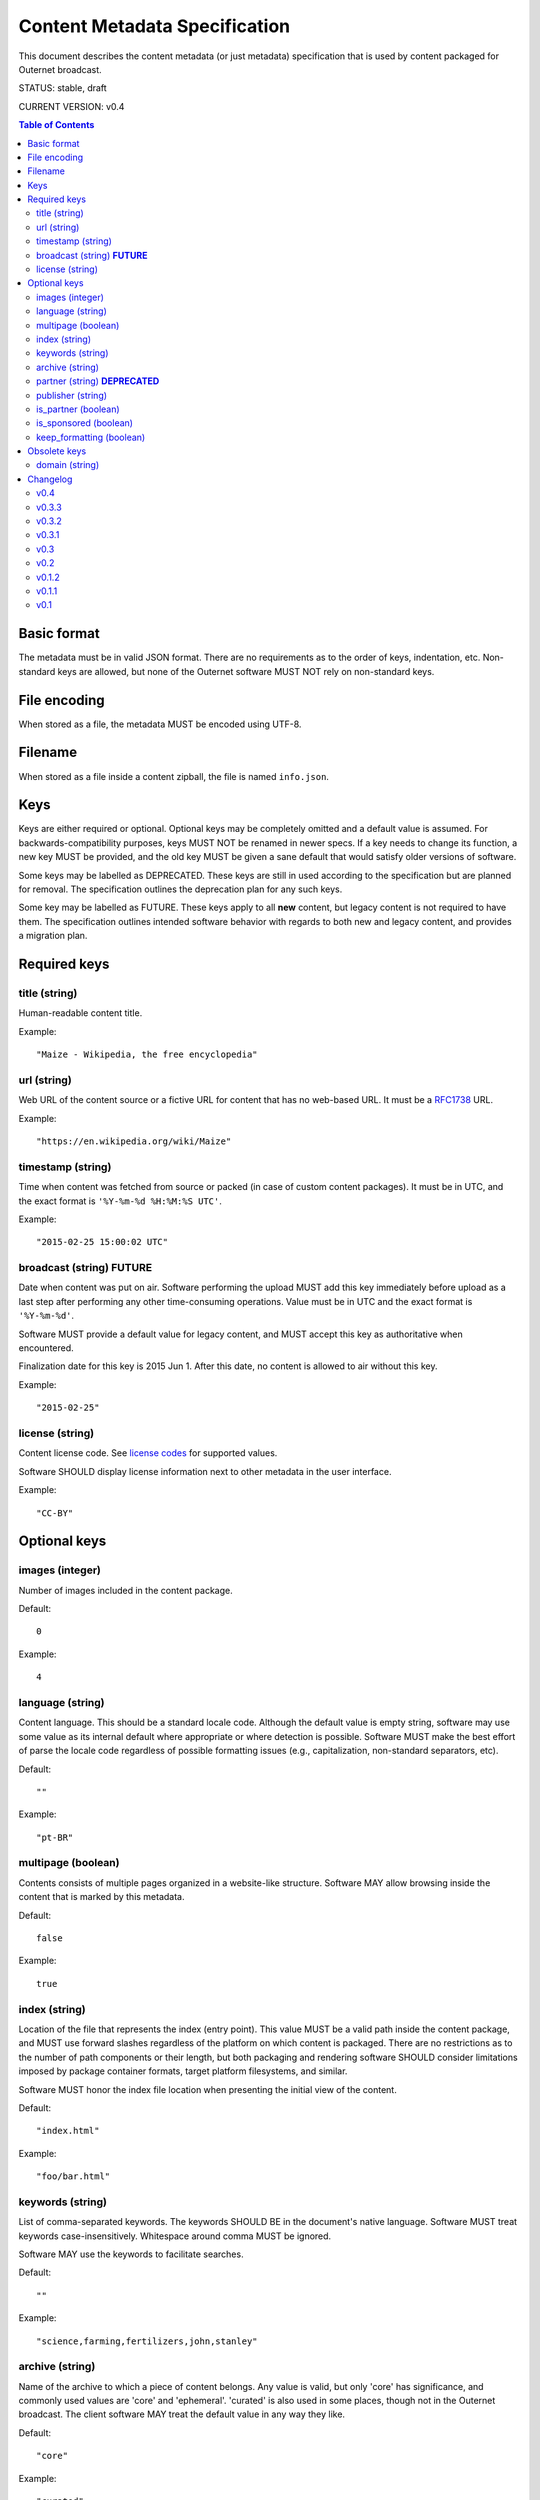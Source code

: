 ==============================
Content Metadata Specification
==============================

This document describes the content metadata (or just metadata) specification
that is used by content packaged for Outernet broadcast.

STATUS: stable, draft

CURRENT VERSION: v0.4

.. contents:: Table of Contents

Basic format
============

The metadata must be in valid JSON format. There are no requirements as to the
order of keys, indentation, etc. Non-standard keys are allowed, but none of the
Outernet software MUST NOT rely on non-standard keys.

File encoding
=============

When stored as a file, the metadata MUST be encoded using UTF-8.

Filename
========

When stored as a file inside a content zipball, the file is named 
``info.json``.

Keys
====

Keys are either required or optional. Optional keys may be completely omitted
and a default value is assumed. For backwards-compatibility purposes, keys MUST
NOT be renamed in newer specs. If a key needs to change its function, a new key
MUST be provided, and the old key MUST be given a sane default that would
satisfy older versions of software.

Some keys may be labelled as DEPRECATED. These keys are still in used according
to the specification but are planned for removal. The specification outlines
the deprecation plan for any such keys.

Some key may be labelled as FUTURE. These keys apply to all **new** content,
but legacy content is not required to have them. The specification outlines
intended software behavior with regards to both new and legacy content, and
provides a migration plan. 

Required keys
=============

title (string)
--------------

Human-readable content title.

Example::

    "Maize - Wikipedia, the free encyclopedia"

url (string)
------------

Web URL of the content source or a fictive URL for content that has no
web-based URL. It must be a RFC1738_ URL. 

Example::

    "https://en.wikipedia.org/wiki/Maize"

timestamp (string)
------------------

Time when content was fetched from source or packed (in case of custom content
packages). It must be in UTC, and the exact format is 
``'%Y-%m-%d %H:%M:%S UTC'``.

Example::

    "2015-02-25 15:00:02 UTC"

broadcast (string) **FUTURE**
-----------------------------

Date when content was put on air. Software performing the upload MUST add this
key immediately before upload as a last step after performing any other
time-consuming operations. Value must be in UTC and the exact format is
``'%Y-%m-%d'``.

Software MUST provide a default value for legacy content, and MUST accept this
key as authoritative when encountered.

Finalization date for this key is 2015 Jun 1. After this date, no content is
allowed to air without this key.

Example::

    "2015-02-25"

license (string)
----------------

Content license code. See `license codes`_ for supported values.

Software SHOULD display license information next to other metadata in the user
interface.

Example::

    "CC-BY"

Optional keys
=============

images (integer)
----------------

Number of images included in the content package.

Default::

    0

Example::

    4

language (string)
-----------------

Content language. This should be a standard locale code. Although the default
value is empty string, software may use some value as its internal default
where appropriate or where detection is possible. Software MUST make the best
effort of parse the locale code regardless of possible formatting issues (e.g.,
capitalization, non-standard separators, etc).

Default::

    ""

Example::

    "pt-BR"

multipage (boolean)
-------------------

Contents consists of multiple pages organized in a website-like structure.
Software MAY allow browsing inside the content that is marked by this metadata.

Default::

    false

Example::

    true

index (string)
--------------

Location of the file that represents the index (entry point). This value MUST
be a valid path inside the content package, and MUST use forward slashes
regardless of the platform on which content is packaged. There are no
restrictions as to the number of path components or their length, but both
packaging and rendering software SHOULD consider limitations imposed by package
container formats, target platform filesystems, and similar.

Software MUST honor the index file location when presenting the initial view of
the content.

Default::

    "index.html"

Example::

    "foo/bar.html"

keywords (string)
-----------------

List of comma-separated keywords. The keywords SHOULD BE in the document's
native language. Software MUST treat keywords case-insensitively. Whitespace
around comma MUST be ignored.

Software MAY use the keywords to facilitate searches.

Default::

    ""

Example::

    "science,farming,fertilizers,john,stanley"

archive (string)
----------------

Name of the archive to which a piece of content belongs. Any value is valid,
but only  'core' has significance, and commonly used values are 'core' and
'ephemeral'. 'curated' is also used in some places, though not in the Outernet
broadcast. The client software MAY treat the default value in any way they
like.

Default::

    "core"

Example::

    "curated"

partner (string) **DEPRECATED**
-------------------------------

Name of content partner or sponsor.

Obsoleted by publisher key. Software SHOULD prefer publisher over this key, and
treat this key as an alias until it is completely phased out. If both are found
in the same metadata they MUST have the same value.

Default::

    ""

Example::

    "Project Gutenberg"

publisher (string)
------------------

Name of the content publisher.
Obsoletes the partner key. Clients SHOULD prefer this over partner. If both are
found in the same metadata they MUST have the same value.

Software SHOULD display attribution information next to other content metadata
in user interfaces.

Software MAY use the publisher name to facilitate searching.

Default::

    ""

Example::

    "Project Gutenberg"

is_partner (boolean)
--------------------

Whether content is from a content partner.

Default::

    false

Example::

    true

is_sponsored (boolean)
----------------------

Whether content is sponsored.

Default::

    false

Example::

    true

keep_formatting (boolean)
-------------------------

Whether software displaying content should keep the original appearance.
Intended use of this flag is to prevent client software from interfering with
otherwise well-constructed stylesheets in the content.

Software MUST NOT modify content appearance when this flag is encountered and
its value is ``true``. Software MAY modify the content appearance when it
interferes with it's own, but only to the extent of preventing such
interference.

Default::

    false

Example::

    true

Obsolete keys
=============

The following keys have been removed from the current specification. They are
included here for completeness but should otherwise not be used.

Software MAY parse and use removed keys for backwards compatiblity when and
only when they do not interfere with current keys.

domain (string)
---------------

FQDN of the content source (usually the FQDN portion of url value. Must be a
valid FQDN.

Example::

    "en.wikipedia.org"

Changelog
=========

v0.4
----

- Switching from semver to major-minor scheme

v0.3.3
------

- Explicitly specify required file encoding

v0.3.2
------

- Added broadcast FUTURE key

v0.3.1
------

- Added note on handling removed keys
- Software not required to special-case mutlipage
- Additional behavior notes to: license, publisher, keep_formatting

v0.3
----

- Adds publisher key
- Deprecates partner key
- Removes two-letter locale restriction
- Adds multipage key
- Adds index key

v0.2
----

- Removed domain key

v0.1.2
------

- Restricts language key to two-letter codes only
- Adds keywords key

v0.1.1
------

- Adds language key

v0.1
----

- Initial version.

.. _RFC1738: http://www.ietf.org/rfc/rfc1738.txt
.. _license codes: license-codes.rst
